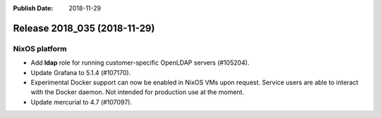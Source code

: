 :Publish Date: 2018-11-29

Release 2018_035 (2018-11-29)
-----------------------------

NixOS platform
^^^^^^^^^^^^^^

* Add **ldap** role for running customer-specific OpenLDAP servers (#105204).
* Update Grafana to 5.1.4 (#107170).
* Experimental Docker support can now be enabled in NixOS VMs upon request.
  Service users are able to interact with the Docker daemon. Not intended for
  production use at the moment.
* Update mercurial to 4.7 (#107097).


.. vim: set spell spelllang=en:
